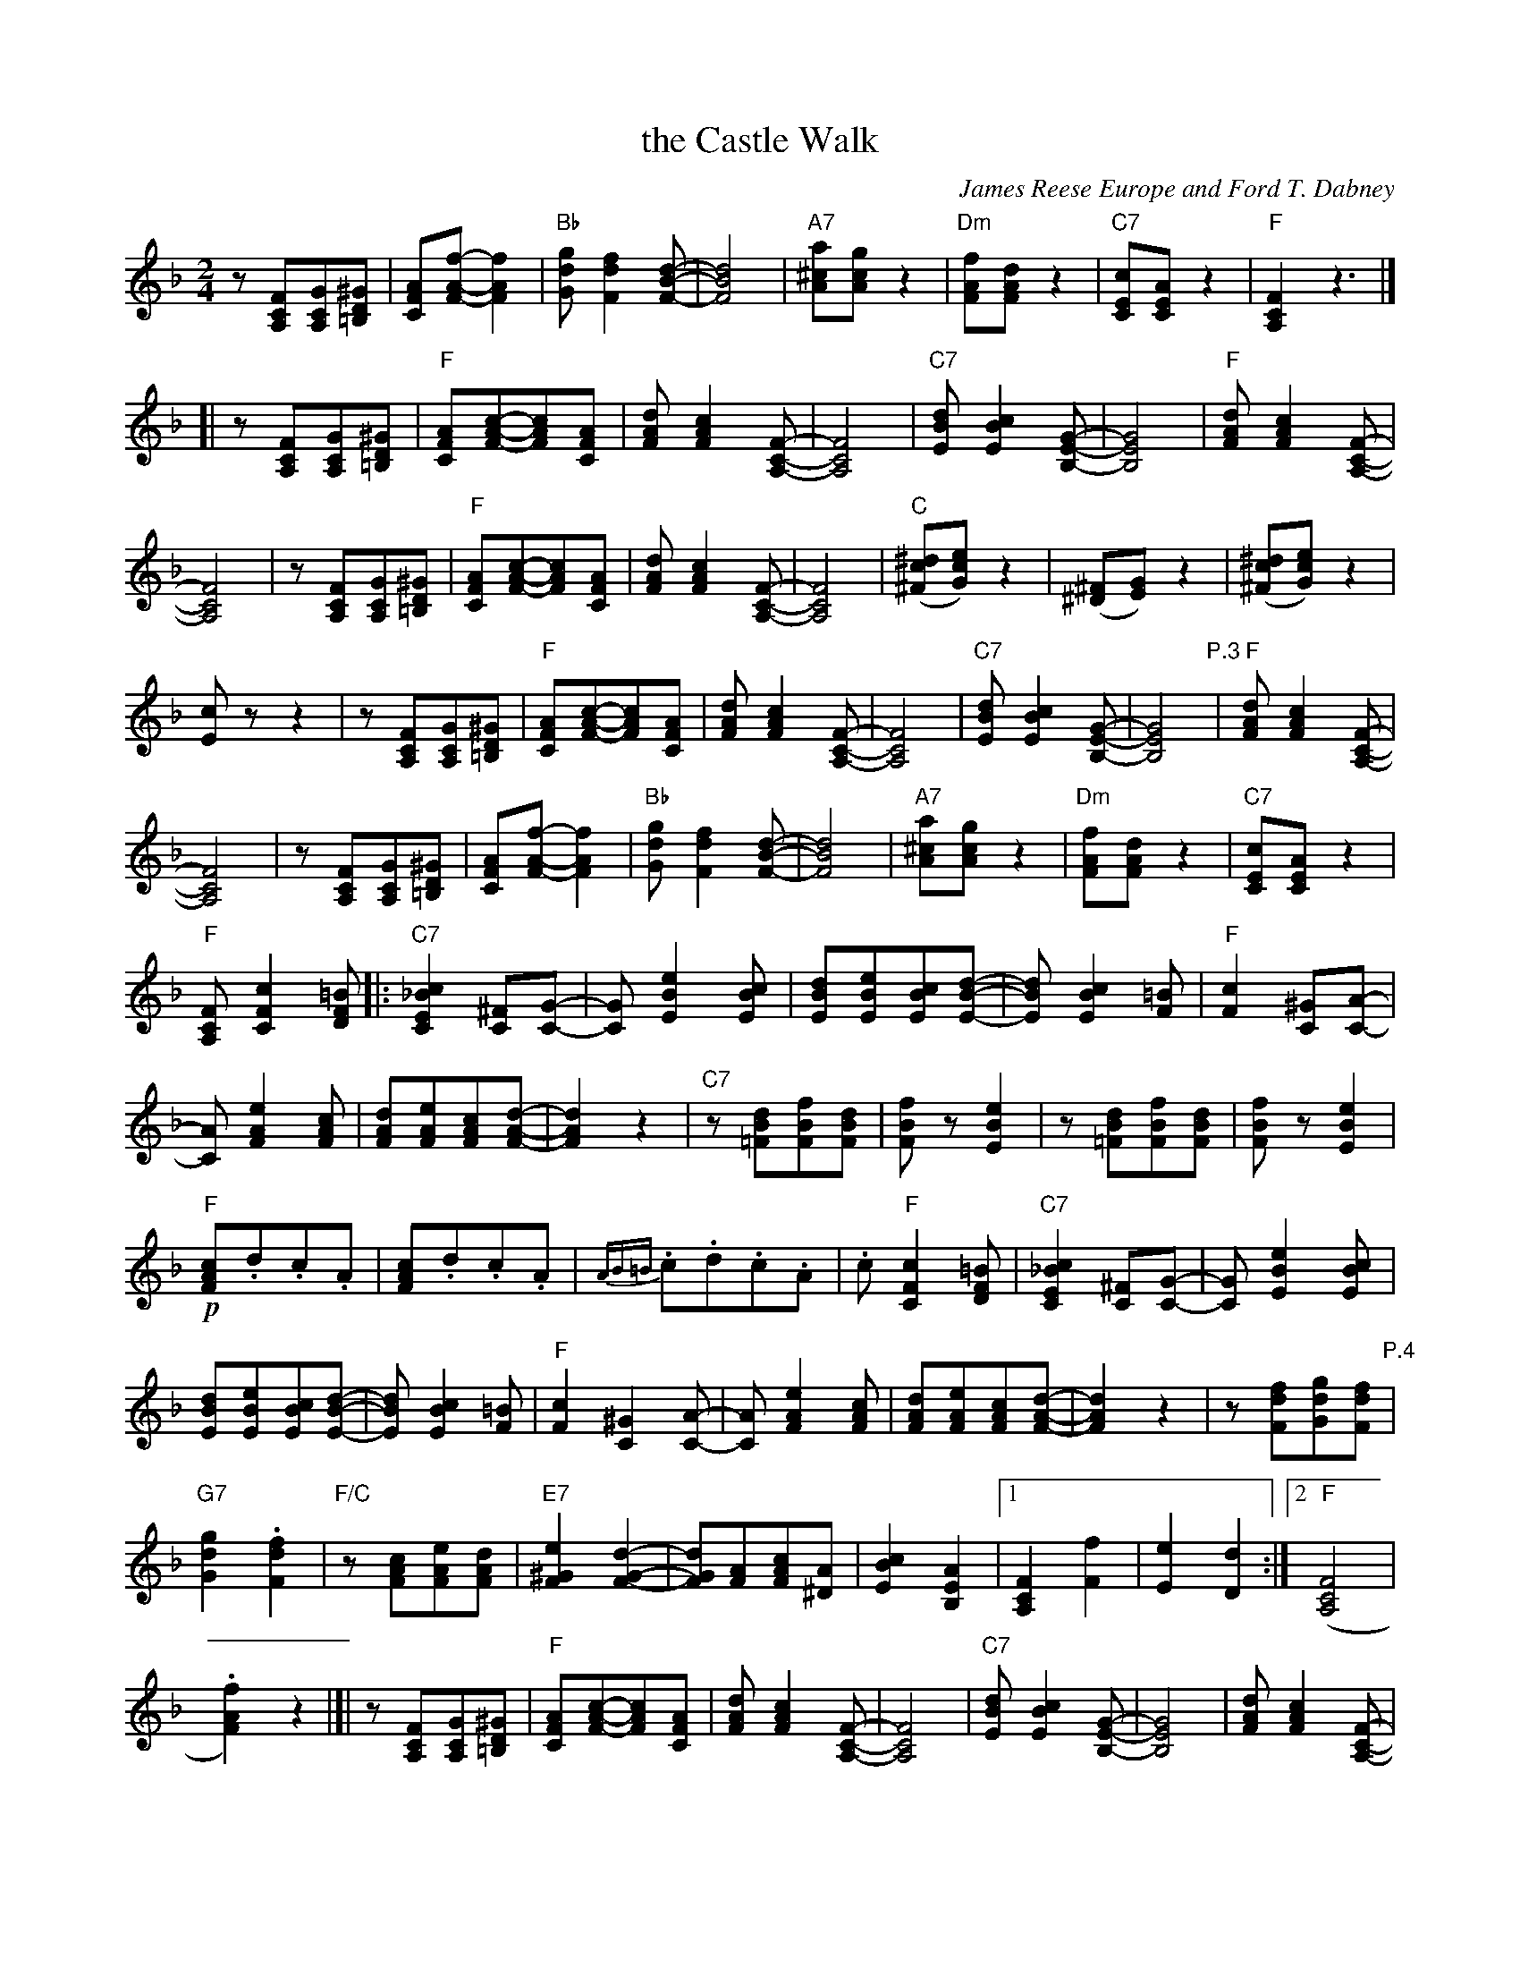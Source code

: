 X: 1
T: the Castle Walk
C: James Reese Europe and Ford T. Dabney
R: TROT and ONE STEP
N: This is version 1, for ABC software that doesn't understand voice overlays or tremolo notation.
Z: 2018 John Chambers <jc:trillian.mit.edu>
M: 2/4
L: 1/8
K: F
%%continueall
z[FCA,][GCA,][^GD=B,] | [AFC][f-A-F-][f2A2F2] |\
"Bb"[gdG][f2d2F2][d-B-F-] | [d4B4F4] | "A7"[a^cA][gcA]z2 |
%
"Dm"[fAF][dAF]z2 | "C7"[cEC][AEC]z2 | "F"[F2C2A,2]z3 |]\
[| z[FCA,][GCA,][^GD=B,] | "F"[AFC][c-A-F-][cAF][AFC] | [dAF][c2A2F2][F-C-A,-] |
%
[F4C4A,4] | "C7"[dBE][c2B2E2][G-E-B,-] | [G4E4B,4] |\
"F"[dAF][c2A2F2][F-C-A,-] | [F4C4A,4] | z[FCA,][GCA,][^GD=B,] |
%
"F"[AFC][c-A-F-][cAF][AFC] | [dAF][c2A2F2][F-C-A,-] | [F4C4A,4] |\
("C"[^dc^F][ecG])z2 | ([^F^D][GE])z2 | ([^dc^F][ecG])z2 |
%
[cE]zz2 | z[FCA,][GCA,][^GD=B,] | "F"[AFC][c-A-F-][cAF][AFC] | [dAF][c2A2F2][F-C-A,-] |\
[F4C4A,4] | "C7"[dBE][c2B2E2][G-E-B,-] | [G4E4B,4] \
"P.3"|\
"F"[dAF][c2A2F2][F-C-A,-] | [F4C4A,4] | z[FCA,][GCA,][^GD=B,] |\
[AFC][f-A-F-][f2A2F2] | "Bb"[gdG][f2d2F2][d-B-F-] | [d4B4F4] | "A7"[a^cA][gcA]z2 |
%
"Dm"[fAF][dAF]z2 | "C7"[cEC][AEC]z2 | "F"[FCA,][c2F2C2][=BFD] |:\
"C7"[c2_B2E2C2][^FC][G-C-] | [GC][e2B2E2][cBE] | [dBE][eBE][cBE][d-B-E-] | [dBE][c2B2E2][=BF] |
%
"F"[c2F2][^GC][A-C-] | [AC][e2A2F2][cAF] | [dAF][eAF][cAF][d-A-F-] | [d2A2F2]z2 |\
"C7"z[dB=F][fBF][dBF] | [fBF]z[e2B2E2] | z[dB=F][fBF][dBF] |
%
[fBF]z[e2B2E2] | !p!"F"[cAF].d.c.A | [cAF].d.c.A | {AB=B}.c.d.c.A |\
.c"F"[c2F2C2][=BFD] | "C7"[c2_B2E2C2] [^FC][G-C-] | [GC][e2B2E2][cBE] |
%
[dBE][eBE][cBE][d-B-E-] | [dBE][c2B2E2][=BF] | "F"[c2F2][^G2C2][A-C-] | [AC] [e2A2F2][cAF] |\
[dAF][eAF][cAF][d-A-F-] | [d2A2F2]z2 | z[fdF][gdG][fdF] \
"P.4"|\
"G7"[g2d2G2].[f2d2F2] | "F/C"z[cAF][eAF][dAF] |\
"E7"[e2^G2F2][d2-G2-F2-] | [dGF][AF][cAF][A^D] | [c2B2E2][A2E2B,2] |\
[1 [F2C2A,2][f2F2] | [e2E2][d2D2] :|
%
[2 ("F"[F4C4A,4] | .[f2A2F2])z2 |[| z[FCA,][GCA,][^GD=B,] |\
"F"[AFC][c-A-F-][cAF][AFC] | [dAF][c2A2F2][F-C-A,-] | [F4C4A,4] |"C7"[dBE][c2B2E2][G-E-B,-] |
%
[G4E4B,4] | [dAF][c2A2F2][F-C-A,-] | [F4C4A,4] | z[FCA,][GCA,][^GD=B,] |\
"F"[AFC][c-A-F-][cAF][AFC] | [dAF][c2A2F2][F-C-A,-] | [F4C4A,4] |
%
([^dc^F].[ecG])z2 | ([^F^D].[GE])z2 | ([^dc^F].[ecG])z2 | [cE]zzz2 |\
z[FCA,][GCA,][^GD=B,] |"F"[AFC][c-A-F-][cAF][AFC] | [dAF][c2A2F2][F-C-A,-] |
%
[F4C4A,4] | [dBE][c2B2E2][G-E-B,-] | [G4E4B,4] | [dAF][c2A2F2][F-C-A,-] | [F4C4A,4] |\
z[FCA,][GCA,][^GD=B,] | [AFC][f-A-F-][f2A2F2] \
"P.5"|\
"G7"[gdG][f2d2G2][d-B-F-] | [d4B2F2] | "A7"[a^cA][gcA]z2 |\
"Dm"[fAF][dAF]z2 | "C7"[cEC][AEC]z2 | "F"[FCA,]A^GA |: "A7"(E [G,/A,/]B, [G,A,][G,/A,/]B,/ |
%
[EG,A,]) [AA,][^G^G,][AA,] | (D [F,/A,/]B,/ [F,A,][F,/A,/]B,/ |  "Dm"[DA,F,]) [dD][^c^C][dD] |\
"D7"(^F [C/D/]_E/ [CD][C/D/]E/ | [FDC]) [dD][^c^C][dD] | "Gm"G [D/B,/]_E/ [DB,]z | "Fdim7"[^G4F4D4=B,4] |
%
"A7"[A=G^C][A2G2C2][A-G-C-] | [AGC][G^CA,][FCA,][EA,G,] | "D"[AFA,][A2F2A,2][A-F-A,-] | [AFA,][FA,][EA,][DA,] |\
"E7"[ED^G,][F2E2G,2][E-D-G,-] | [EDG,][=B,^G,][=CG,][DG,] | "A"[E2^C2A,2]A2 |
%
^G2A2 | "A7"(E [G,/A,/]B, [G,A,][G,/A,/]B,/ | [EG,A,]) [AA,][^G^G,][AA,] |\
"Dm"(D [F,/A,/]B,/ [F,A,][F,/A,/]B,/ |  "D7"[DA,F,]) [dD][^c^C][dD] | "D"(^F [C/D/]_E/ [CD][C/D/]E/ |
%
[^FDC]) [dD][_e_E][dD] | "Gm"G [D/B,/][D/B,/] [DB,][DB,] | "C7"[B4E4B,4] |\
"F"[AFC][A2F2C2][AFC] | "D7"[A4G4^C4] | "Db+"[A^F=C][A2F2C2][AFC] | [A4=F4A,4] |
%
"F"[AFC][B2F2C2][cAFC] | "G7"[d2=B2F2D2]"C7"[c2_B2E2] |\
[1 "F"[F4-C4-A,4-] | [FCA,] [AA,][^G^G,][AA,] :|\
[2 "F"[FCA,]G/A/ "C7"B/c/d/e/ | [fAF]z "^8-"[fAF] |]
